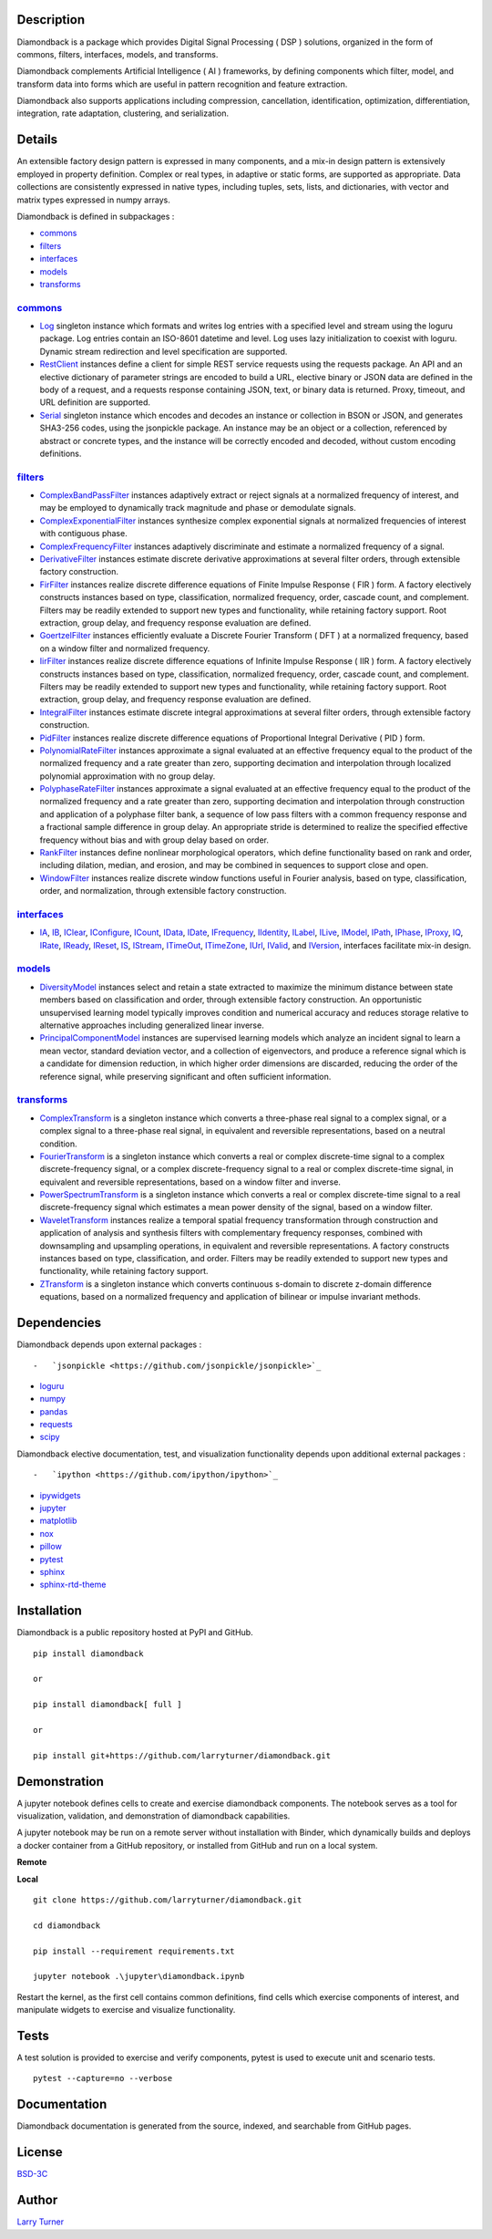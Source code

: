.. image:: https://img.shields.io/pypi/pyversions/diamondback.svg?color=blue
    :target: https://github.com/larryturner/diamondback
.. image:: https://img.shields.io/pypi/v/diamondback.svg?label=pypi%20version&color=lightblue
    :target: https://pypi.org/larryturner/diamondback
.. image:: https://img.shields.io/github/license/larryturner/diamondback?color=lightgray
    :target: https://github.com/larryturner/diamondback/blob/master/license

Description
~~~~~~~~~~~

Diamondback is a package which provides Digital Signal Processing ( DSP )
solutions, organized in the form of commons, filters, interfaces, models,
and transforms.

Diamondback complements Artificial Intelligence ( AI ) frameworks, by
defining components which filter, model, and transform data into forms which
are useful in pattern recognition and feature extraction.

Diamondback also supports applications including compression, cancellation,
identification, optimization, differentiation, integration, rate adaptation,
clustering, and serialization.

Details
~~~~~~~

An extensible factory design pattern is expressed in many components,
and a mix-in design pattern is extensively employed in property
definition. Complex or real types, in adaptive or static forms, are
supported as appropriate. Data collections are consistently expressed in
native types, including tuples, sets, lists, and dictionaries, with
vector and matrix types expressed in numpy arrays.

Diamondback is defined in subpackages :

-   `commons <https://larryturner.github.io/diamondback/diamondback.commons>`_

-   `filters <https://larryturner.github.io/diamondback/diamondback.filters>`_

-   `interfaces <https://larryturner.github.io/diamondback/diamondback.interfaces>`_

-   `models <https://larryturner.github.io/diamondback/diamondback.models>`_

-   `transforms <https://larryturner.github.io/diamondback/diamondback.transforms>`_

`commons <https://larryturner.github.io/diamondback/diamondback.commons>`_
^^^^^^^^^^^^^^^^^^^^^^^^^^^^^^^^^^^^^^^^^^^^^^^^^^^^^^^^^^^^^^^^^^^^^^^^^^

-   `Log <https://larryturner.github.io/diamondback/diamondback.commons#module-diamondback.commons.Log>`_
    singleton instance which formats and writes log entries with a specified
    level and stream using the loguru package. Log entries contain an ISO-8601
    datetime and level.  Log uses lazy initialization to coexist with loguru.
    Dynamic stream redirection and level specification are supported.

-   `RestClient <https://larryturner.github.io/diamondback/diamondback.commons#module-diamondback.commons.RestClient>`_
    instances define a client for simple REST service requests using the
    requests package.  An API and an elective dictionary of parameter strings
    are encoded to build a URL, elective binary or JSON data are defined in the
    body of a request, and a requests response containing JSON, text, or binary
    data is returned.  Proxy, timeout, and URL definition are supported.

-   `Serial <https://larryturner.github.io/diamondback/diamondback.commons#module-diamondback.commons.Serial>`_
    singleton instance which encodes and decodes an instance or collection in
    BSON or JSON, and generates SHA3-256 codes, using the jsonpickle package.
    An instance may be an object or a collection, referenced by abstract or
    concrete types, and the instance will be correctly encoded and decoded,
    without custom encoding definitions.

`filters <https://larryturner.github.io/diamondback/diamondback.filters>`_
^^^^^^^^^^^^^^^^^^^^^^^^^^^^^^^^^^^^^^^^^^^^^^^^^^^^^^^^^^^^^^^^^^^^^^^^^^

-   `ComplexBandPassFilter <https://larryturner.github.io/diamondback/diamondback.filters#module-diamondback.filters.ComplexBandPassFilter>`_
    instances adaptively extract or reject signals at a normalized
    frequency of interest, and may be employed to dynamically track
    magnitude and phase or demodulate signals.

-   `ComplexExponentialFilter <https://larryturner.github.io/diamondback/diamondback.filters#module-diamondback.filters.ComplexExponentialFilter>`_
    instances synthesize complex exponential signals at normalized
    frequencies of interest with contiguous phase.

-   `ComplexFrequencyFilter <https://larryturner.github.io/diamondback/diamondback.filters#module-diamondback.filters.ComplexFrequencyFilter>`_
    instances adaptively discriminate and estimate a normalized frequency
    of a signal.

-   `DerivativeFilter <https://larryturner.github.io/diamondback/diamondback.filters#module-diamondback.filters.DerivativeFilter>`_
    instances estimate discrete derivative approximations at several
    filter orders, through extensible factory construction.

-   `FirFilter <https://larryturner.github.io/diamondback/diamondback.filters#module-diamondback.filters.FirFilter>`_
    instances realize discrete difference equations of Finite Impulse
    Response ( FIR ) form. A factory electively constructs instances based
    on type, classification, normalized frequency, order, cascade count, and
    complement. Filters may be readily extended to support new types and
    functionality, while retaining factory support. Root extraction, group
    delay, and frequency response evaluation are defined.

-   `GoertzelFilter <https://larryturner.github.io/diamondback/diamondback.filters#module-diamondback.filters.GoertzelFilter>`_
    instances efficiently evaluate a Discrete Fourier Transform ( DFT )
    at a normalized frequency, based on a window filter and normalized
    frequency.

-   `IirFilter <https://larryturner.github.io/diamondback/diamondback.filters#module-diamondback.filters.IirFilter>`_
    instances realize discrete difference equations of Infinite Impulse
    Response ( IIR ) form. A factory electively constructs instances based
    on type, classification, normalized frequency, order, cascade count, and
    complement. Filters may be readily extended to support new types and
    functionality, while retaining factory support. Root extraction, group
    delay, and frequency response evaluation are defined.

-   `IntegralFilter <https://larryturner.github.io/diamondback/diamondback.filters#module-diamondback.filters.IntegralFilter>`_
    instances estimate discrete integral approximations at several filter
    orders, through extensible factory construction.

-   `PidFilter <https://larryturner.github.io/diamondback/diamondback.filters#module-diamondback.filters.PidFilter>`_
    instances realize discrete difference equations of Proportional
    Integral Derivative ( PID ) form.

-   `PolynomialRateFilter <https://larryturner.github.io/diamondback/diamondback.filters#module-diamondback.filters.PolynomialRateFilter>`_
    instances approximate a signal evaluated at an effective frequency
    equal to the product of the normalized frequency and a rate greater
    than zero, supporting decimation and interpolation through localized
    polynomial approximation with no group delay.

-   `PolyphaseRateFilter <https://larryturner.github.io/diamondback/diamondback.filters#module-diamondback.filters.PolyphaseRateFilter>`_
    instances approximate a signal evaluated at an effective frequency
    equal to the product of the normalized frequency and a rate greater
    than zero, supporting decimation and interpolation through
    construction and application of a polyphase filter bank, a sequence
    of low pass filters with a common frequency response and a fractional
    sample difference in group delay. An appropriate stride is determined
    to realize the specified effective frequency without bias and with
    group delay based on order.

-   `RankFilter <https://larryturner.github.io/diamondback/diamondback.filters#module-diamondback.filters.RankFilter>`_
    instances define nonlinear morphological operators, which define
    functionality based on rank and order, including dilation, median,
    and erosion, and may be combined in sequences to support close and
    open.

-   `WindowFilter <https://larryturner.github.io/diamondback/diamondback.filters#module-diamondback.filters.WindowFilter>`_
    instances realize discrete window functions useful in Fourier
    analysis, based on type, classification, order, and normalization,
    through extensible factory construction.

`interfaces <https://larryturner.github.io/diamondback/diamondback.interfaces>`_
^^^^^^^^^^^^^^^^^^^^^^^^^^^^^^^^^^^^^^^^^^^^^^^^^^^^^^^^^^^^^^^^^^^^^^^^^^^^^^^^

-   `IA <https://larryturner.github.io/diamondback/diamondback.interfaces#module-diamondback.interfaces.IA>`_,
    `IB <https://larryturner.github.io/diamondback/diamondback.interfaces#module-diamondback.interfaces.IB>`_,
    `IClear <https://larryturner.github.io/diamondback/diamondback.interfaces#module-diamondback.interfaces.IClear>`_,
    `IConfigure <https://larryturner.github.io/diamondback/diamondback.interfaces#module-diamondback.interfaces.IConfigure>`_,
    `ICount <https://larryturner.github.io/diamondback/diamondback.interfaces#module-diamondback.interfaces.ICount>`_,
    `IData <https://larryturner.github.io/diamondback/diamondback.interfaces#module-diamondback.interfaces.IData>`_,
    `IDate <https://larryturner.github.io/diamondback/diamondback.interfaces#module-diamondback.interfaces.IDate>`_,
    `IFrequency <https://larryturner.github.io/diamondback/diamondback.interfaces#module-diamondback.interfaces.IFrequency>`_,
    `IIdentity <https://larryturner.github.io/diamondback/diamondback.interfaces#module-diamondback.interfaces.IIdentity>`_,
    `ILabel <https://larryturner.github.io/diamondback/diamondback.interfaces#module-diamondback.interfaces.ILabel>`_,
    `ILive <https://larryturner.github.io/diamondback/diamondback.interfaces#module-diamondback.interfaces.ILive>`_,
    `IModel <https://larryturner.github.io/diamondback/diamondback.interfaces#module-diamondback.interfaces.IModel>`_,
    `IPath <https://larryturner.github.io/diamondback/diamondback.interfaces#module-diamondback.interfaces.IPath>`_,
    `IPhase <https://larryturner.github.io/diamondback/diamondback.interfaces#module-diamondback.interfaces.IPhase>`_,
    `IProxy <https://larryturner.github.io/diamondback/diamondback.interfaces#module-diamondback.interfaces.IProxy>`_,
    `IQ <https://larryturner.github.io/diamondback/diamondback.interfaces#module-diamondback.interfaces.IQ>`_,
    `IRate <https://larryturner.github.io/diamondback/diamondback.interfaces#module-diamondback.interfaces.IRate>`_,
    `IReady <https://larryturner.github.io/diamondback/diamondback.interfaces#module-diamondback.interfaces.IReady>`_,
    `IReset <https://larryturner.github.io/diamondback/diamondback.interfaces#module-diamondback.interfaces.IReset>`_,
    `IS <https://larryturner.github.io/diamondback/diamondback.interfaces#module-diamondback.interfaces.IS>`_,
    `IStream <https://larryturner.github.io/diamondback/diamondback.interfaces#module-diamondback.interfaces.IStream>`_,
    `ITimeOut <https://larryturner.github.io/diamondback/diamondback.interfaces#module-diamondback.interfaces.ITimeOut>`_,
    `ITimeZone <https://larryturner.github.io/diamondback/diamondback.interfaces#module-diamondback.interfaces.ITimeZone>`_,
    `IUrl <https://larryturner.github.io/diamondback/diamondback.interfaces#module-diamondback.interfaces.IUrl>`_,
    `IValid <https://larryturner.github.io/diamondback/diamondback.interfaces#module-diamondback.interfaces.IValid>`_,
    and
    `IVersion <https://larryturner.github.io/diamondback/diamondback.interfaces#module-diamondback.interfaces.IVersion>`_,
    interfaces facilitate mix-in design.

`models <https://larryturner.github.io/diamondback/diamondback.models>`_
^^^^^^^^^^^^^^^^^^^^^^^^^^^^^^^^^^^^^^^^^^^^^^^^^^^^^^^^^^^^^^^^^^^^^^^^

-   `DiversityModel <https://larryturner.github.io/diamondback/diamondback.models#module-diamondback.models.DiversityModel>`_
    instances select and retain a state extracted to maximize the minimum
    distance between state members based on classification and order,
    through extensible factory construction. An opportunistic
    unsupervised learning model typically improves condition and
    numerical accuracy and reduces storage relative to alternative
    approaches including generalized linear inverse.

-   `PrincipalComponentModel <https://larryturner.github.io/diamondback/diamondback.models#module-diamondback.models.PrincipalComponentModel>`_
    instances are supervised learning models which analyze an incident
    signal to learn a mean vector, standard deviation vector, and a
    collection of eigenvectors, and produce a reference signal which is a
    candidate for dimension reduction, in which higher order dimensions
    are discarded, reducing the order of the reference signal, while
    preserving significant and often sufficient information.

`transforms <https://larryturner.github.io/diamondback/diamondback.transforms>`_
^^^^^^^^^^^^^^^^^^^^^^^^^^^^^^^^^^^^^^^^^^^^^^^^^^^^^^^^^^^^^^^^^^^^^^^^^^^^^^^^

-   `ComplexTransform <https://larryturner.github.io/diamondback/diamondback.transforms#module-diamondback.transforms.ComplexTransform>`_
    is a singleton instance which converts a three-phase real signal to a
    complex signal, or a complex signal to a three-phase real signal, in
    equivalent and reversible representations, based on a neutral
    condition.

-   `FourierTransform <https://larryturner.github.io/diamondback/diamondback.transforms#module-diamondback.transforms.FourierTransform>`_
    is a singleton instance which converts a real or complex
    discrete-time signal to a complex discrete-frequency signal, or a
    complex discrete-frequency signal to a real or complex discrete-time
    signal, in equivalent and reversible representations, based on a
    window filter and inverse.

-   `PowerSpectrumTransform <https://larryturner.github.io/diamondback/diamondback.transforms#module-diamondback.transforms.PowerSpectrumTransform>`_
    is a singleton instance which converts a real or complex
    discrete-time signal to a real discrete-frequency signal which
    estimates a mean power density of the signal, based on a window
    filter.

-   `WaveletTransform <https://larryturner.github.io/diamondback/diamondback.transforms#module-diamondback.transforms.WaveletTransform>`_
    instances realize a temporal spatial frequency transformation through
    construction and application of analysis and synthesis filters with
    complementary frequency responses, combined with downsampling and
    upsampling operations, in equivalent and reversible representations.
    A factory constructs instances based on type, classification, and
    order. Filters may be readily extended to support new types and
    functionality, while retaining factory support.

-   `ZTransform <https://larryturner.github.io/diamondback/diamondback.transforms#module-diamondback.transforms.ZTransform>`_
    is a singleton instance which converts continuous s-domain to
    discrete z-domain difference equations, based on a normalized
    frequency and application of bilinear or impulse invariant methods.

Dependencies
~~~~~~~~~~~~

Diamondback depends upon external packages :

::

-   `jsonpickle <https://github.com/jsonpickle/jsonpickle>`_

-   `loguru <https://github.com/delgan/loguru>`_

-   `numpy <https://github.com/numpy/numpy>`_

-   `pandas <https://github.com/pandas-dev/pandas>`_

-   `requests <https://github.com/psf/requests>`_

-   `scipy <https://github.com/scipy/scipy>`_

Diamondback elective documentation, test, and visualization functionality
depends upon additional external packages :

::

-   `ipython <https://github.com/ipython/ipython>`_

-   `ipywidgets <https://github.com/jupyter-widgets/ipywidgets>`_

-   `jupyter <https://github.com/jupyter/notebook>`_

-   `matplotlib <https://github.com/matplotlib/matplotlib>`_

-   `nox <https://github.com/theacodes/nox>`_

-   `pillow <https://github.com/python-pillow/pillow>`_

-   `pytest <https://github.com/pytest-dev/pytest>`_

-   `sphinx <https://github.com/sphinx-doc/sphinx>`_

-   `sphinx-rtd-theme <https://github.com/readthedocs/sphinx_rtd_theme>`_

Installation
~~~~~~~~~~~~

Diamondback is a public repository hosted at PyPI and GitHub.

::

    pip install diamondback

    or

    pip install diamondback[ full ]

    or

    pip install git+https://github.com/larryturner/diamondback.git

Demonstration
~~~~~~~~~~~~~

A jupyter notebook defines cells to create and exercise diamondback components.
The notebook serves as a tool for visualization, validation, and demonstration
of diamondback capabilities.

A jupyter notebook may be run on a remote server without installation with
Binder, which dynamically builds and deploys a docker container from a GitHub
repository, or installed from GitHub and run on a local system.

**Remote**

.. image:: https://img.shields.io/badge/binder-blue
    :target: https://mybinder.org/v2/gh/larryturner/diamondback/master?filepath=jupyter%2Fdiamondback.ipynb

**Local**

::

    git clone https://github.com/larryturner/diamondback.git

    cd diamondback

    pip install --requirement requirements.txt

    jupyter notebook .\jupyter\diamondback.ipynb

Restart the kernel, as the first cell contains common definitions, find cells
which exercise components of interest, and manipulate widgets to exercise and
visualize functionality.

Tests
~~~~~

A test solution is provided to exercise and verify components, pytest is
used to execute unit and scenario tests.

::

    pytest --capture=no --verbose

Documentation
~~~~~~~~~~~~~

Diamondback documentation is generated from the source, indexed, and searchable
from GitHub pages.

.. image:: https://img.shields.io/badge/github-blue
    :target: https://larryturner.github.io/diamondback/index.html

License
~~~~~~~

`BSD-3C <https://github.com/larryturner/diamondback/blob/master/license>`_

Author
~~~~~~

`Larry Turner <https://github.com/larryturner>`_

